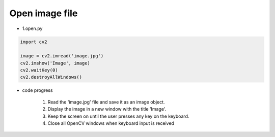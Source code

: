 Open image file
======================

.. raw:: html
    
    <div style="background: #C3F8FF" class="admonition note custom">
        <p style="background: light-blue" class="admonition-title">
            Follow along: Open image file
        </p>
        <div class="line-block">
            <div class="line">The program launching process along with parameter settings are all simplified and set up on the Jupyter Notebook Environment.</div>
        </div>
        <ul>
            <li>Create a new *.ipynb file Jupyter Notebook</li>
            <li>Fill in the content below in the newly created file</li>
            <li>Follow and Execute the example codes</li>
        </ul>
        <div class="line">(The Jetson Board used for these examples are => Jetson Nano)</div>
        
    </div>

.. raw:: html

- 1.open.py

.. code-block:: python

    import cv2

    image = cv2.imread('image.jpg')
    cv2.imshow('Image', image)
    cv2.waitKey(0)
    cv2.destroyAllWindows()


- code progress

    1. Read the 'image.jpg' file and save it as an image object.
    2. Display the image in a new window with the title 'Image'.
    3. Keep the screen on until the user presses any key on the keyboard.
    4. Close all OpenCV windows when keyboard input is received

.. thumbnail:: /_images/opencv/opencv_1.png